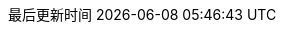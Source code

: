 :stem: latexmath
:doctype: book
:icons: font
// :source-highlighter: rouge
// :rouge-style: monokai
// :rouge-linenums-mode: table
:source-highlighter: coderay
:coderay-style: monokai
:coderay-linenums-mode: table
:source-language: sql  // 后面还可以覆盖
:stylesdir: assets/styles/
:linkcss:
:docinfo:
:toc-title: 目录
:toclevels: 4
:sectnumlevels: 4
:preface-title: 前言
:chapter-label: 章
:appendix-caption: 附录
:listing-caption: 代码
:figure-caption: 图
:version-label: V
:pdf-page-size: A4
:keywords: MySQL, InnoDB, MyISAM, 聚簇索引, 平衡二叉树, 优化, SQL, 数据库
:description: MySQL 学习笔记。从数据库表结构设计，深入到索引的数据结构，最后以前面的知识做铺垫，讲解如何使用 explain 做 SQL 的查询优化。
:last-update-label: 最后更新时间
:homepage: http://www.diguage.com/

:sql_source_attr: source,sql,linenums,subs="attributes,verbatim"

ifdef::env-github[]
:tip-caption: :bulb:
:note-caption: :information_source:
:important-caption: :heavy_exclamation_mark:
:caution-caption: :fire:
:warning-caption: :warning:
endif::[]